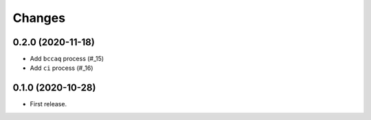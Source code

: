 Changes
*******

0.2.0 (2020-11-18)
==================

* Add ``bccaq`` process (#_15)
* Add ``ci`` process (#_16)

.. _15: https://github.com/pacificclimate/chickadee/pull/15
.. _16: https://github.com/pacificclimate/chickadee/pull/16

0.1.0 (2020-10-28)
==================

* First release.
